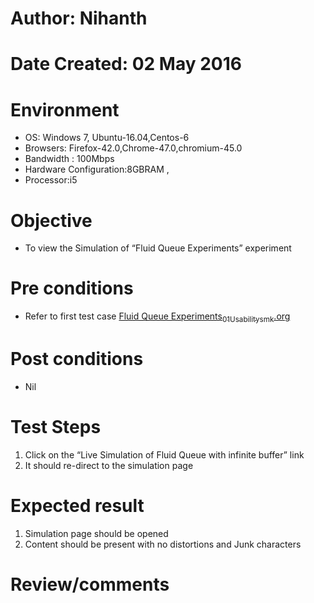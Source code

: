 * Author: Nihanth
* Date Created: 02 May 2016
* Environment
  - OS: Windows 7, Ubuntu-16.04,Centos-6
  - Browsers: Firefox-42.0,Chrome-47.0,chromium-45.0
  - Bandwidth : 100Mbps
  - Hardware Configuration:8GBRAM , 
  - Processor:i5

* Objective
  - To view the Simulation of  “Fluid Queue Experiments” experiment

* Pre conditions
  - Refer to first test case [[https://github.com/Virtual-Labs/queueing-networks-modelling-lab-iitd/blob/master/test-cases/integration_test-cases/Fluid Queue Experiments/Fluid Queue Experiments_01_Usability_smk.org][Fluid Queue Experiments_01_Usability_smk.org]]

* Post conditions
  - Nil
* Test Steps
  1. Click on the “Live Simulation of Fluid Queue with infinite buffer” link 
  2. It should re-direct to the simulation page

* Expected result
  1. Simulation page should be opened
  2. Content should be present with no distortions and Junk characters

* Review/comments



